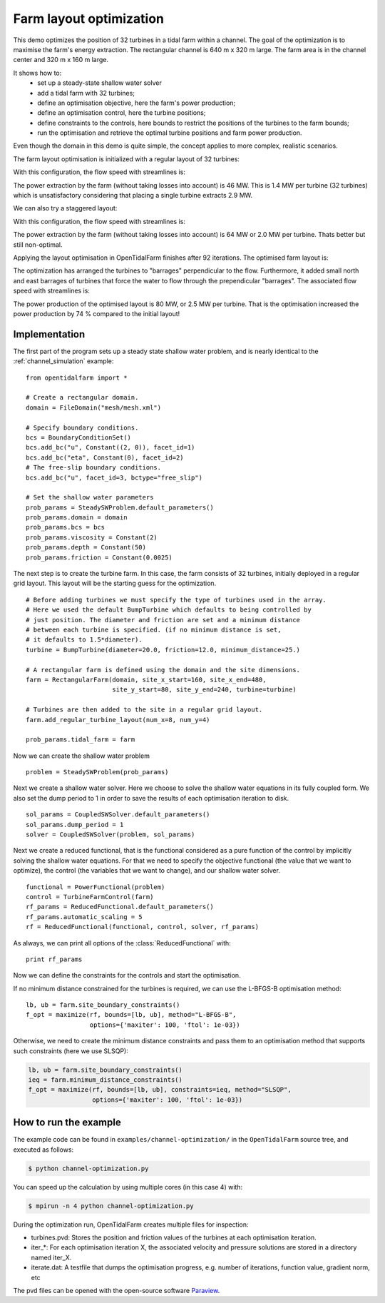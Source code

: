 ..  #!/usr/bin/env python
  # -*- coding: utf-8 -*-
  
.. _channel_optimization:

.. py:currentmodule:: opentidalfarm

Farm layout optimization
========================

This demo optimizes the position of 32 turbines in a tidal farm within a channel.
The goal of the optimization is to maximise the farm's energy extraction. The
rectangular channel is 640 m x 320 m large. The farm area is in the channel
center and 320 m x 160 m large.

It shows how to:
  - set up a steady-state shallow water solver
  - add a tidal farm with 32 turbines;
  - define an optimisation objective, here the farm's power production;
  - define an optimisation control, here the turbine positions;
  - define constraints to the controls, here bounds to restrict the positions
    of the turbines to the farm bounds;
  - run the optimisation and retrieve the optimal turbine positions and farm
    power production.

Even though the domain in this demo is quite simple, the concept applies to
more complex, realistic scenarios.


The farm layout optimisation is initialized with a regular layout of 32 turbines:

.. image:: 32turbines_regular.png
    :scale: 30


With this configuration, the flow speed with streamlines is:

.. image:: 32turbines_regular_vel.png
    :scale: 30

The power extraction by the farm (without taking losses into account) is 46
MW. This is 1.4 MW per turbine (32 turbines) which is unsatisfactory
considering that placing a single turbine extracts 2.9 MW.

We can also try a staggered layout:

.. image:: 32turbines_staggered.png
    :scale: 30

With this configuration, the flow speed with streamlines is:

.. image:: 32turbines_staggered_vel.png
    :scale: 30

The power extraction by the farm (without taking losses into account) is 64 MW
or 2.0 MW per turbine. Thats better but still non-optimal.

Applying the layout optimisation in OpenTidalFarm finishes after 92 iterations. The optimised farm layout is:

.. image:: 32turbines_opt.png
    :scale: 30

The optimization has arranged the turbines to "barrages" perpendicular to the
flow. Furthermore, it added small north and east barrages of turbines that
force the water to flow through the prependicular "barrages". The associated
flow speed with streamlines is:

.. image:: 32turbines_opt_vel.png
    :scale: 30


The power production of the optimised layout is 80 MW, or 2.5 MW per turbine.
That is the optimisation increased the power production by 74 % compared to
the initial layout!

Implementation
**************


The first part of the program sets up a steady state shallow water problem,
and is nearly identical to the :ref:`channel_simulation` example:

::

  from opentidalfarm import *
  
  # Create a rectangular domain.
  domain = FileDomain("mesh/mesh.xml")
  
  # Specify boundary conditions.
  bcs = BoundaryConditionSet()
  bcs.add_bc("u", Constant((2, 0)), facet_id=1)
  bcs.add_bc("eta", Constant(0), facet_id=2)
  # The free-slip boundary conditions.
  bcs.add_bc("u", facet_id=3, bctype="free_slip")
  
  # Set the shallow water parameters
  prob_params = SteadySWProblem.default_parameters()
  prob_params.domain = domain
  prob_params.bcs = bcs
  prob_params.viscosity = Constant(2)
  prob_params.depth = Constant(50)
  prob_params.friction = Constant(0.0025)
  
The next step is to create the turbine farm. In this case, the
farm consists of 32 turbines, initially deployed in a regular grid layout.
This layout will be the starting guess for the optimization.

::

  # Before adding turbines we must specify the type of turbines used in the array.
  # Here we used the default BumpTurbine which defaults to being controlled by
  # just position. The diameter and friction are set and a minimum distance
  # between each turbine is specified. (if no minimum distance is set,
  # it defaults to 1.5*diameter).
  turbine = BumpTurbine(diameter=20.0, friction=12.0, minimum_distance=25.)
  
  # A rectangular farm is defined using the domain and the site dimensions.
  farm = RectangularFarm(domain, site_x_start=160, site_x_end=480,
                         site_y_start=80, site_y_end=240, turbine=turbine)
  
  # Turbines are then added to the site in a regular grid layout.
  farm.add_regular_turbine_layout(num_x=8, num_y=4)
  
  prob_params.tidal_farm = farm
  
Now we can create the shallow water problem

::

  problem = SteadySWProblem(prob_params)
  
Next we create a shallow water solver. Here we choose to solve the shallow
water equations in its fully coupled form. We also set the dump period to 1 in
order to save the results of each optimisation iteration to disk.

::

  sol_params = CoupledSWSolver.default_parameters()
  sol_params.dump_period = 1
  solver = CoupledSWSolver(problem, sol_params)
  
Next we create a reduced functional, that is the functional considered as a
pure function of the control by implicitly solving the shallow water equations. For
that we need to specify the objective functional (the value that we want to
optimize), the control (the variables that we want to change), and our shallow
water solver.

::

  functional = PowerFunctional(problem)
  control = TurbineFarmControl(farm)
  rf_params = ReducedFunctional.default_parameters()
  rf_params.automatic_scaling = 5
  rf = ReducedFunctional(functional, control, solver, rf_params)
  
As always, we can print all options of the :class:`ReducedFunctional` with:

::

  print rf_params
  
Now we can define the constraints for the controls and start the
optimisation.

If no minimum distance constrained for the turbines is required, we can use
the L-BFGS-B optimisation method:

::

  lb, ub = farm.site_boundary_constraints()
  f_opt = maximize(rf, bounds=[lb, ub], method="L-BFGS-B",
                   options={'maxiter': 100, 'ftol': 1e-03})
  
Otherwise, we need to create the minimum distance constraints and pass them to
an optimisation method that supports such constraints (here we use SLSQP):

.. code-block:: python

   lb, ub = farm.site_boundary_constraints()
   ieq = farm.minimum_distance_constraints()
   f_opt = maximize(rf, bounds=[lb, ub], constraints=ieq, method="SLSQP",
                    options={'maxiter': 100, 'ftol': 1e-03})


How to run the example
**********************

The example code can be found in ``examples/channel-optimization/`` in the
``OpenTidalFarm`` source tree, and executed as follows:

.. code-block:: bash

  $ python channel-optimization.py

You can speed up the calculation by using multiple cores (in this case 4) with:

.. code-block:: bash

  $ mpirun -n 4 python channel-optimization.py

During the optimization run, OpenTidalFarm creates multiple files for
inspection:

*  turbines.pvd: Stores the position and friction values of the turbines at
   each optimisation iteration.
*  iter_*: For each optimisation iteration X, the associated
   velocity and pressure solutions are stored in a directory named iter_X.
*  iterate.dat: A testfile that dumps the optimisation progress, e.g. number of
   iterations, function value, gradient norm, etc

The pvd files can be opened with the open-source software
`Paraview <http://www.paraview.org>`_.
